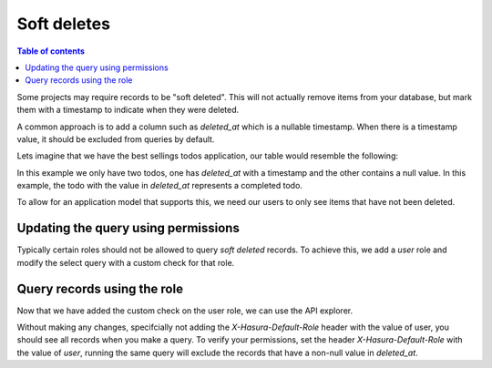Soft deletes
====================

.. contents:: Table of contents
  :backlinks: none
  :depth: 1
  :local:

Some projects may require records to be "soft deleted". This will not actually remove items from your database, but mark them with a timestamp to indicate when they were deleted.

A common approach is to add a column such as `deleted_at` which is a nullable timestamp. When
there is a timestamp value, it should be excluded from queries by default.

Lets imagine that we have the best sellings todos application, our table would resemble the following:

.. thumbnail:: ../../../img/graphql/manual/auth/soft-deletes-example-data.png

In this example we only have two todos, one has *deleted_at* with a timestamp and the other contains a null value. In this example, the todo with the value in *deleted_at* represents a completed todo.

To allow for an application model that supports this, we need our users to only see items that have not been deleted.

Updating the query using permissions
------

Typically certain roles should not be allowed to query *soft deleted* records. To achieve this, we add a *user* role and modify the select query with a custom check for that role.

.. thumbnail:: ../../../img/graphql/manual/auth/soft-deletes-user-role.png

Query records using the role
------

Now that we have added the custom check on the user role, we can use the API explorer.

Without making any changes, specifcially not adding the *X-Hasura-Default-Role* header with the value of user, you should see all records when you make a query. To verify your permissions, set the header *X-Hasura-Default-Role* with the value of *user*, running the same query will exclude the records that have a non-null value in *deleted_at*.

.. graphiql::
  :view_only:
  :query:
    query {
      todos {
        id
        name
        deleted_at
        created_at
        updated_at
      }
    }
  :response:
    {
      "data": {
        "todos": [
          "id": "0f980ce9-4611-46c8-ae4a-dcd7e6ea2e5a",
          "name": "Get stuff done",
          "deleted_at": null,
          "created_at": "2019-04-02T23:28:47.526386+00:00",
          "updated_at": "2019-04-02T23:28:47.526386+00:00"
        ]
      }
    }
